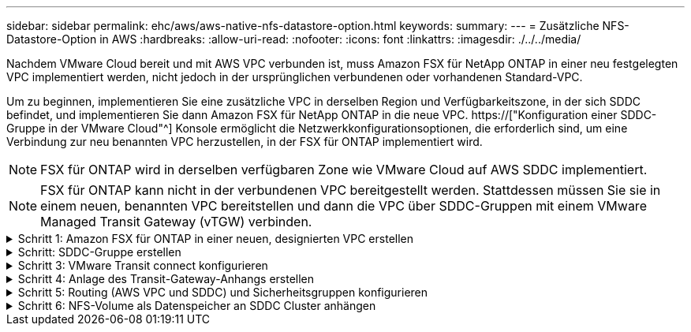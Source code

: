 ---
sidebar: sidebar 
permalink: ehc/aws/aws-native-nfs-datastore-option.html 
keywords:  
summary:  
---
= Zusätzliche NFS-Datastore-Option in AWS
:hardbreaks:
:allow-uri-read: 
:nofooter: 
:icons: font
:linkattrs: 
:imagesdir: ./../../media/


[role="lead"]
Nachdem VMware Cloud bereit und mit AWS VPC verbunden ist, muss Amazon FSX für NetApp ONTAP in einer neu festgelegten VPC implementiert werden, nicht jedoch in der ursprünglichen verbundenen oder vorhandenen Standard-VPC.

Um zu beginnen, implementieren Sie eine zusätzliche VPC in derselben Region und Verfügbarkeitszone, in der sich SDDC befindet, und implementieren Sie dann Amazon FSX für NetApp ONTAP in die neue VPC. https://["Konfiguration einer SDDC-Gruppe in der VMware Cloud"^] Konsole ermöglicht die Netzwerkkonfigurationsoptionen, die erforderlich sind, um eine Verbindung zur neu benannten VPC herzustellen, in der FSX für ONTAP implementiert wird.


NOTE: FSX für ONTAP wird in derselben verfügbaren Zone wie VMware Cloud auf AWS SDDC implementiert.


NOTE: FSX für ONTAP kann nicht in der verbundenen VPC bereitgestellt werden. Stattdessen müssen Sie sie in einem neuen, benannten VPC bereitstellen und dann die VPC über SDDC-Gruppen mit einem VMware Managed Transit Gateway (vTGW) verbinden.

.Schritt 1: Amazon FSX für ONTAP in einer neuen, designierten VPC erstellen
[%collapsible]
====
So erstellen und mounten Sie das Filesystem Amazon FSX für NetApp ONTAP:

. Öffnen Sie die Amazon FSX-Konsole bei `https://console.aws.amazon.com/fsx/` Und wählen Sie *Create file System*, um den Assistenten *File System Creation* zu starten.
. Wählen Sie auf der Seite Select File System Type *Amazon FSX for NetApp ONTAP* aus und klicken Sie dann auf *Weiter*. Die Seite *Create File System* wird angezeigt.
+
image:fsx-nfs-image2.png["Fehler: Fehlendes Grafikbild"]

. Wählen Sie für die Erstellungsmethode *Standard Erstellen*.
+
image:fsx-nfs-image3.png["Fehler: Fehlendes Grafikbild"]

+
image:fsx-nfs-image4.png["Fehler: Fehlendes Grafikbild"]

+

NOTE: Die Datenspeichergrößen variieren stark vom Kunden zum Kunden. Obwohl die empfohlene Anzahl an Virtual Machines pro NFS-Datenspeicher subjektiv ist, bestimmen viele Faktoren die optimale Anzahl von VMs, die auf den jeweiligen Datenspeicher platziert werden kann. Obwohl die meisten Administratoren nur die Kapazität berücksichtigen, ist die Menge der gleichzeitigen I/O-Vorgänge, die an die VMDKs gesendet werden, einer der wichtigsten Faktoren für die Gesamt-Performance. Verwenden Sie Performance-Statistiken von On-Premises, um die Größe der Datastore Volumes entsprechend festzulegen.

. Wählen Sie im Abschnitt *Networking* für Virtual Private Cloud (VPC) die entsprechenden VPC und die bevorzugten Subnetze zusammen mit der Routing-Tabelle aus. In diesem Fall wird Demo- FSxforONTAP-VPC aus dem Dropdown-Menü ausgewählt.
+

NOTE: Stellen Sie sicher, dass es sich um eine neue, festgelegte VPC und nicht um die verbundene VPC handelt.

+

NOTE: FSX für ONTAP verwendet standardmäßig 198.19.0.0/16 als Standard-IP-Adressbereich für Endpunktgeräte für das Dateisystem. Stellen Sie sicher, dass der Endpunkt-IP-Adressbereich nicht mit der VMC auf dem AWS SDDC, den zugehörigen VPC-Subnetzen und der On-Premises-Infrastruktur in Konflikt steht. Wenn Sie sich nicht sicher sind, verwenden Sie einen nicht überlappenden Bereich ohne Konflikte.

+
image:fsx-nfs-image5.png["Fehler: Fehlendes Grafikbild"]

. Wählen Sie im Abschnitt *Sicherheit & Verschlüsselung* für den Verschlüsselungsschlüssel den AWS KMS-Verschlüsselungsschlüssel (Key Management Service) aus, der die Daten des Filesystems im Ruhezustand schützt. Geben Sie für das Verwaltungspasswort *Dateisystem* ein sicheres Kennwort für den Benutzer fsxadmin ein.
+
image:fsx-nfs-image6.png["Fehler: Fehlendes Grafikbild"]

. Geben Sie im Abschnitt *Default Storage Virtual Machine Configuration* den Namen der SVM an.
+

NOTE: Ab GA werden vier NFS-Datastores unterstützt.

+
image:fsx-nfs-image7.png["Fehler: Fehlendes Grafikbild"]

. Geben Sie im Abschnitt *Standard-Volume-Konfiguration* den für den Datastore erforderlichen Volume-Namen und die Größe an und klicken Sie auf *Weiter*. Dies sollte ein NFSv3 Volume sein. Wählen Sie für *Storage-Effizienz* *aktiviert*, um die ONTAP Storage-Effizienzfunktionen (Komprimierung, Deduplizierung und Data-Compaction) zu aktivieren. Verwenden Sie nach der Erstellung die Shell, um die Volume-Parameter mit *_Volume modify_* wie folgt zu ändern:
+
|===
| Einstellung | Konfiguration 


| Volume-Garantie (Space Guarantee-Stil) | Keine (Thin Provisioning): Standardmäßig festgelegt 


| Fraktionale_Reserve (fractional-Reserve) | 0% – Standardeinstellung 


| Snap_Reserve (Prozent-Snapshot-Platz) | 0 % 


| AutoSize (Autosize-Modus) | Vergrößern_verkleinern 


| Storage-Effizienz | Aktiviert – standardmäßig festgelegt 


| Automatisches Löschen | Volume / älteste_First 


| Volume Tiering Policy | Nur Snapshot – standardmäßig festgelegt 


| Versuchen Sie es zuerst | Autogrow 


| Snapshot-Richtlinie | Keine 
|===
+
Verwenden Sie den folgenden SSH-Befehl zum Erstellen und Ändern von Volumes:

+
*Befehl zum Erstellen eines neuen Datastore Volumes aus Shell:*

+
 volume create -vserver FSxONTAPDatastoreSVM -volume DemoDS002 -aggregate aggr1 -size 1024GB -state online -tiering-policy snapshot-only -percent-snapshot-space 0 -autosize-mode grow -snapshot-policy none -junction-path /DemoDS002
+
*Hinweis:* die über Shell erstellten Volumes werden in wenigen Minuten in der AWS-Konsole angezeigt.

+
*Befehl zum Ändern von Volume-Parametern, die nicht standardmäßig eingestellt sind:*

+
....
volume modify -vserver FSxONTAPDatastoreSVM -volume DemoDS002 -fractional-reserve 0
volume modify -vserver FSxONTAPDatastoreSVM -volume DemoDS002 -space-mgmt-try-first vol_grow
volume modify -vserver FSxONTAPDatastoreSVM -volume DemoDS002 -autosize-mode grow
....
+
image:fsx-nfs-image8.png["Fehler: Fehlendes Grafikbild"]

+
image:fsx-nfs-image9.png["Fehler: Fehlendes Grafikbild"]

+

NOTE: Bei einem anfänglichen Migrationsszenario kann die standardmäßige Snapshot-Richtlinie zu vollständigen Problemen mit der Datastore-Kapazität führen. Um sie zu überwinden, ändern Sie die Snapshot-Richtlinie entsprechend den Anforderungen.

. Überprüfen Sie die Konfiguration des Dateisystems, die auf der Seite *Create File System* angezeigt wird.
. Klicken Sie Auf *Dateisystem Erstellen*.
+
image:fsx-nfs-image10.png["Fehler: Fehlendes Grafikbild"]

+
image:fsx-nfs-image11.png["Fehler: Fehlendes Grafikbild"]

+

NOTE: Wiederholen Sie die vorherigen Schritte, um mehr Storage-Virtual Machines oder -Dateisysteme und die Datastore-Volumes entsprechend den Kapazitäts- und Performance-Anforderungen zu erstellen.



Weitere Informationen zur Performance von ONTAP finden Sie unter Amazon FSX https://["Amazon FSX für die Performance von NetApp ONTAP"^].

====
.Schritt: SDDC-Gruppe erstellen
[%collapsible]
====
Nach der Erstellung der Dateisysteme und SVMs erstellen Sie mit VMware Console eine SDDC-Gruppe und konfigurieren VMware Transit Connect. Dazu gehen Sie die folgenden Schritte aus und vergessen Sie nicht, dass Sie zwischen der VMware Cloud Console und der AWS Console navigieren müssen.

. Melden Sie sich an der VMC-Konsole unter an `https://vmc.vmware.com`.
. Klicken Sie auf der Seite *Inventory* auf *SDDC Groups*.
. Klicken Sie auf der Registerkarte *SDDC-Gruppen* auf *AKTIONEN* und wählen Sie *SDDC-Gruppe erstellen*. Aus Demo-Gründen wird die SDDC-Gruppe genannt `FSxONTAPDatastoreGrp`.
. Wählen Sie im Raster Mitgliedschaft die SDDCs aus, die als Gruppenmitglieder aufgenommen werden sollen.
+
image:fsx-nfs-image12.png["Fehler: Fehlendes Grafikbild"]

. Überprüfen Sie, ob „VMware Transit Connect für Ihre Gruppe konfigurieren“ Gebühren pro Anlage und Datenübertragung anfällt. Wählen Sie dann *Gruppe erstellen*. Dieser Vorgang kann einige Minuten dauern.
+
image:fsx-nfs-image13.png["Fehler: Fehlendes Grafikbild"]



====
.Schritt 3: VMware Transit connect konfigurieren
[%collapsible]
====
. Hängen Sie die neu erstellte festgelegte VPC der SDDC-Gruppe an. Wählen Sie die Registerkarte *External VPC* aus und folgen Sie der https://["Anweisungen zum Anschließen einer externen VPC an die Gruppe"^]. Dieser Vorgang kann 10-15 Minuten dauern.
+
image:fsx-nfs-image14.png["Fehler: Fehlendes Grafikbild"]

. Klicken Sie Auf *Konto Hinzufügen*.
+
.. Geben Sie das AWS Konto an, über das das FSX für ONTAP Filesystem bereitgestellt wurde.
.. Klicken Sie Auf *Hinzufügen*.


. Melden Sie sich wieder in der AWS-Konsole bei demselben AWS-Konto an und navigieren Sie zur Service-Seite *Resource Access Manager*. Es gibt eine Schaltfläche, mit der Sie die Ressourcenfreigabe akzeptieren können.
+
image:fsx-nfs-image15.png["Fehler: Fehlendes Grafikbild"]

+

NOTE: Im Rahmen des externen VPC-Prozesses werden Sie über die AWS-Konsole zu einer neuen, gemeinsam genutzten Ressource über den Resource Access Manager aufgefordert. Die gemeinsam genutzte Ressource ist das AWS Transit Gateway, das von VMware Transit Connect verwaltet wird.

. Klicken Sie auf *Ressourcenfreigabe akzeptieren*.
+
image:fsx-nfs-image16.png["Fehler: Fehlendes Grafikbild"]

. Wieder in der VMC-Konsole sehen Sie jetzt, dass die externe VPC in einem zugehörigen Zustand ist. Das kann einige Minuten dauern.


====
.Schritt 4: Anlage des Transit-Gateway-Anhangs erstellen
[%collapsible]
====
. Wechseln Sie in der AWS Konsole zur VPC-Service-Seite und zur VPC, die für die Bereitstellung des FSX-Filesystems verwendet wurde. Hier erstellen Sie einen Transit Gateway-Anhang, indem Sie im Navigationsfenster rechts auf *Transit Gateway Attachment* klicken.
. Stellen Sie unter *VPC-Anhang* sicher, dass DNS-Support geprüft wird, und wählen Sie die VPC aus, in der FSX für ONTAP bereitgestellt wurde.
+
image:fsx-nfs-image17.png["Fehler: Fehlendes Grafikbild"]

. Klicken Sie auf *Erstellen* *Transit Gateway-Anlage*.
+
image:fsx-nfs-image18.png["Fehler: Fehlendes Grafikbild"]

. Zurück in der VMware Cloud Console, navigieren Sie zurück zur Registerkarte SDDC Group > External VPC. Wählen Sie die AWS Konto-ID für FSX aus, und klicken Sie auf die VPC und dann auf *Akzeptieren*.
+
image:fsx-nfs-image19.png["Fehler: Fehlendes Grafikbild"]

+
image:fsx-nfs-image20.png["Fehler: Fehlendes Grafikbild"]

+

NOTE: Diese Option kann einige Minuten dauern, bis sie angezeigt wird.

. Klicken Sie dann auf der Registerkarte *External VPC* in der Spalte *Routen* auf die Option *Routen hinzufügen* und fügen Sie die gewünschten Routen hinzu:
+
** Route für den unverankerten IP-Bereich für Amazon FSX für NetApp ONTAP Floating IPs.
** Eine Route für den neu erstellten externen VPC-Adressraum.
+
image:fsx-nfs-image21.png["Fehler: Fehlendes Grafikbild"]

+
image:fsx-nfs-image22.png["Fehler: Fehlendes Grafikbild"]





====
.Schritt 5: Routing (AWS VPC und SDDC) und Sicherheitsgruppen konfigurieren
[%collapsible]
====
. Erstellen Sie in der AWS Konsole die Route zurück zum SDDC, indem Sie die VPC auf der VPC-Service-Seite lokalisieren und die Routing-Tabelle *main* für die VPC auswählen.
. Navigieren Sie zur Routentabelle im unteren Bereich und klicken Sie auf *Routen bearbeiten*.
+
image:fsx-nfs-image23.png["Fehler: Fehlendes Grafikbild"]

. Klicken Sie im Fenster *Routen bearbeiten* auf *Route hinzufügen* und geben Sie die CIDR für die SDDC-Infrastruktur ein, indem Sie *Transit Gateway* und die zugehörige TGW-ID auswählen. Klicken Sie auf *Änderungen speichern*.
+
image:fsx-nfs-image24.png["Fehler: Fehlendes Grafikbild"]

. Als nächsten Schritt müssen Sie überprüfen, ob die Sicherheitsgruppe in der zugeordneten VPC mit den richtigen eingehenden Regeln für das CIDR der SDDC-Gruppe aktualisiert wird.
. Aktualisieren Sie die eingehende Regel mit dem CIDR-Block der SDDC-Infrastruktur.
+
image:fsx-nfs-image25.png["Fehler: Fehlendes Grafikbild"]

+

NOTE: Überprüfen Sie, ob die Routing-Tabelle VPC (wo sich FSX für ONTAP befindet) aktualisiert wird, um Konnektivitätsprobleme zu vermeiden.

+

NOTE: Aktualisieren Sie die Sicherheitsgruppe, um NFS-Datenverkehr zu akzeptieren.



Dies ist der letzte Schritt bei der Vorbereitung der Verbindung zum entsprechenden SDDC. Wenn das Dateisystem konfiguriert, Routen hinzugefügt und Sicherheitsgruppen aktualisiert wird, ist es an der Zeit, die Datenspeicher zu mounten.

====
.Schritt 6: NFS-Volume als Datenspeicher an SDDC Cluster anhängen
[%collapsible]
====
Nachdem das Filesystem bereitgestellt und die Konnektivität vorhanden ist, greifen Sie auf VMware Cloud Console zu, um den NFS-Datastore zu mounten.

. Öffnen Sie in der VMC-Konsole die Registerkarte *Storage* des SDDC.
+
image:fsx-nfs-image27.png["Fehler: Fehlendes Grafikbild"]

. Klicken Sie auf *DATASTORE ANHÄNGEN* und geben Sie die erforderlichen Werte ein.
+

NOTE: Die NFS-Server-Adresse ist die NFS IP-Adresse, die unter der Registerkarte FSX > Storage Virtual Machines > Endpunkte in der AWS Konsole zu finden ist.

+
image:fsx-nfs-image28.png["Fehler: Fehlendes Grafikbild"]

. Klicken Sie auf *DATASTORE ANHÄNGEN*, um den Datenspeicher an den Cluster anzuhängen.
+
image:fsx-nfs-image29.png["Fehler: Fehlendes Grafikbild"]

. Validieren Sie den NFS-Datenspeicher durch Zugriff auf vCenter wie unten gezeigt:
+
image:fsx-nfs-image30.png["Fehler: Fehlendes Grafikbild"]



====